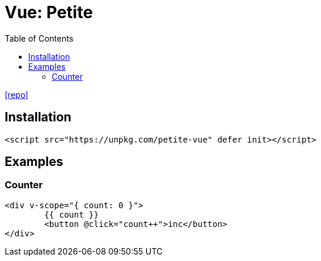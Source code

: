= Vue: Petite
:toc: left
:toclevels: 8
:url-repo: https://github.com/vuejs/petite-vue

{url-repo}[[repo\]]

== Installation

[source,html]
----
<script src="https://unpkg.com/petite-vue" defer init></script>
----

== Examples

=== Counter

[source,html]
----
<div v-scope="{ count: 0 }">
	{{ count }}
	<button @click="count++">inc</button>
</div>
----